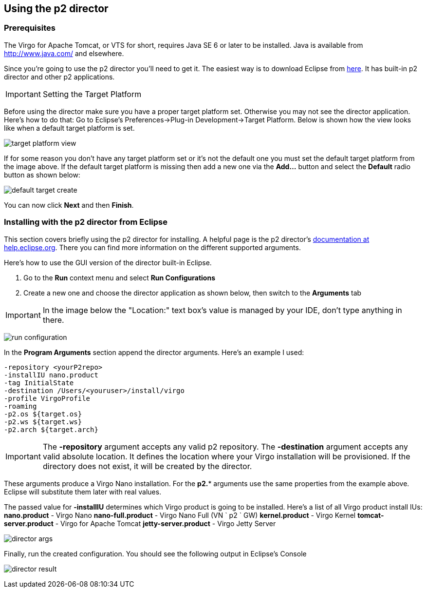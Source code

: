 :virgo-name: Virgo
:version: 3.7.0.RC01

:umbrella-virgo-name: Eclipse Virgo
:tomcat-product-name: Virgo for Apache Tomcat
:tomcat-product-name-short: VTS
:jetty-product-name: Virgo Jetty Server
:jetty-product-name-short: VJS
:kernel-product-name: Virgo Kernel
:kernel-product-name-short: VK
:nano-product-name: Virgo Nano
:nano-product-name-short: VN
:user-guide: link:../../virgo-user-guide/html/index.html[User Guide]
:tooling-guide: link:../../virgo-tooling-guide/html/index.html[Tooling Guide]

:gemini-blueprint-guide: https://www.eclipse.org/gemini/blueprint/documentation/reference/2.0.0.RELEASE/html/index.html[Eclipse Gemini Blueprint Reference Guide]

:spring-framework-version: 4.2.9.RELEASE

:homepage: https://www.eclipse.org/virgo
:ebr: http://www.eclipse.org/ebr[EBR]

:imagesdir: assets/images

anchor:using-the-p2-director[]

== Using the p2 director

anchor:prereqs[]

=== Prerequisites

The {tomcat-product-name}, or {tomcat-product-name-short} for short, requires Java SE 6 or later to be installed. Java is available from
http://www.java.com/[http://www.java.com/] and elsewhere.

Since you're going to use the p2 director you'll need to get it. The easiest way is to download Eclipse from http://www.eclipse.org/downloads/[here].
It has built-in p2 director and other p2 applications.

[IMPORTANT]
--
Setting the Target Platform
--

Before using the director make sure you have a proper target platform set. Otherwise you may not see the director application. Here's how to do that:
Go to Eclipse's Preferences->Plug-in Development->Target Platform. Below is shown how the view looks like when a default target platform is set.

image:target-platform-view.png[]

If for some reason you don't have any target platform set or it's not the default one you must set the default target platform from the image above.
If the default target platform is missing then add a new one via the *Add...* button and select the *Default* radio button as shown below:

image:default-target-create.png[]

You can now click *Next* and then *Finish*.

anchor:using-director[Installing with the p2 director from Eclipse]

=== Installing with the p2 director from Eclipse

This section covers briefly using the p2 director for installing.
A helpful page is the p2 director's http://help.eclipse.org/indigo/index.jsp?topic=/org.eclipse.platform.doc.isv/guide/p2_director.html[documentation at help.eclipse.org].
There you can find more information on the different supported arguments.

Here's how to use the GUI version of the director built-in Eclipse.

. Go to the *Run* context menu and select *Run Configurations*
. Create a new one and choose the director application as shown below, then switch to the *Arguments* tab

[IMPORTANT]
--
In the image below the "Location:" text box's value is managed by your IDE, don't type anything in there.
--

image:run_configuration.png[]

In the *Program Arguments* section append the director arguments. Here's an example I used:

....
-repository <yourP2repo>
-installIU nano.product
-tag InitialState
-destination /Users/<youruser>/install/virgo
-profile VirgoProfile
-roaming
-p2.os ${target.os}
-p2.ws ${target.ws}
-p2.arch ${target.arch}
....

[IMPORTANT]
--
The *-repository* argument accepts any valid p2 repository.
The *-destination* argument accepts any valid absolute location. It defines the location where your Virgo installation will be provisioned.
If the directory does not exist, it will be created by the director.
--

These arguments produce a {nano-product-name} installation. For the *p2.** arguments use the same properties from the example above. Eclipse will substitute them later with real values.

The passed value for *-installIU* determines which Virgo product is going to be installed. Here's a list of all Virgo product install IUs:
*nano.product* - {nano-product-name}
*nano-full.product* - {nano-product-name} Full ({nano-product-name-short} ` p2 ` GW)
*kernel.product* - {kernel-product-name}
*tomcat-server.product* - {tomcat-product-name}
*jetty-server.product* - {jetty-product-name}

image:director_args.png[]

Finally, run the created configuration. You should see the following output in Eclipse's Console

image:director_result.png[]

